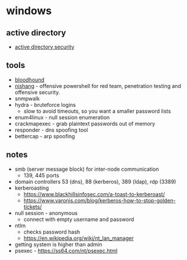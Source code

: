 * windows
** active directory
- [[https://adsecurity.org/][active directory security]]

** tools
- [[https://github.com/bloodhoundad/bloodhound][bloodhound]]
- [[https://github.com/samratashok/nishang][nishang]] - offensive powershell for red team, penetration testing and offensive security.
- snmpwalk
- hydra - bruteforce logins
  - slow to avoid timeouts, so you want a smaller password lists
- enum4linux - null session enumeration
- crackmapexec - grab plaintext passwords out of memory
- responder - dns spoofing tool
- bettercap - arp spoofing

** notes
- smb (server message block) for inter-node communication
  - 139, 445 ports
- domain controllers 53 (dns), 88 (kerberos), 389 (ldap), rdp (3389)
- kerberoasting
  - https://www.blackhillsinfosec.com/a-toast-to-kerberoast/
  - https://www.varonis.com/blog/kerberos-how-to-stop-golden-tickets/
- null session - anonymous
  - connect with empty username and password
- ntlm
  - checks password hash
  - https://en.wikipedia.org/wiki/nt_lan_manager
- getting system is higher than admin
- psexec - https://ss64.com/nt/psexec.html
